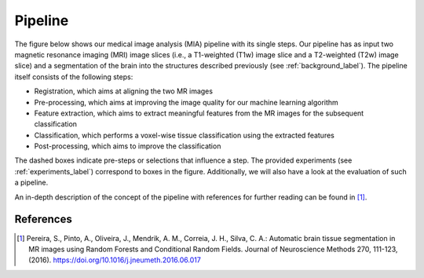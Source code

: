 .. _pipeline_label:

Pipeline
========

The figure below shows our medical image analysis (MIA) pipeline with its single steps. Our pipeline has as input two magnetic resonance imaging (MRI) image slices (i.e., a T1-weighted (T1w) image slice and a T2-weighted (T2w) image slice) and a segmentation of the brain into the structures described previously (see :ref:`background_label`).
The pipeline itself consists of the following steps:

- Registration, which aims at aligning the two MR images
- Pre-processing, which aims at improving the image quality for our machine learning algorithm
- Feature extraction, which aims to extract meaningful features from the MR images for the subsequent classification
- Classification, which performs a voxel-wise tissue classification using the extracted features
- Post-processing, which aims to improve the classification

The dashed boxes indicate pre-steps or selections that influence a step. The provided experiments (see :ref:`experiments_label`) correspond to boxes in the figure. Additionally, we will also have a look at the evaluation of such a pipeline.

.. image:: pics/pipeline.png
   :width: 600

An in-depth description of the concept of the pipeline with references for further reading can be found in [1]_.

References
----------

.. [1] Pereira, S., Pinto, A., Oliveira, J., Mendrik, A. M., Correia, J. H., Silva, C. A.: Automatic brain tissue segmentation in MR images using Random Forests and Conditional Random Fields. Journal of Neuroscience Methods 270, 111-123, (2016). https://doi.org/10.1016/j.jneumeth.2016.06.017
